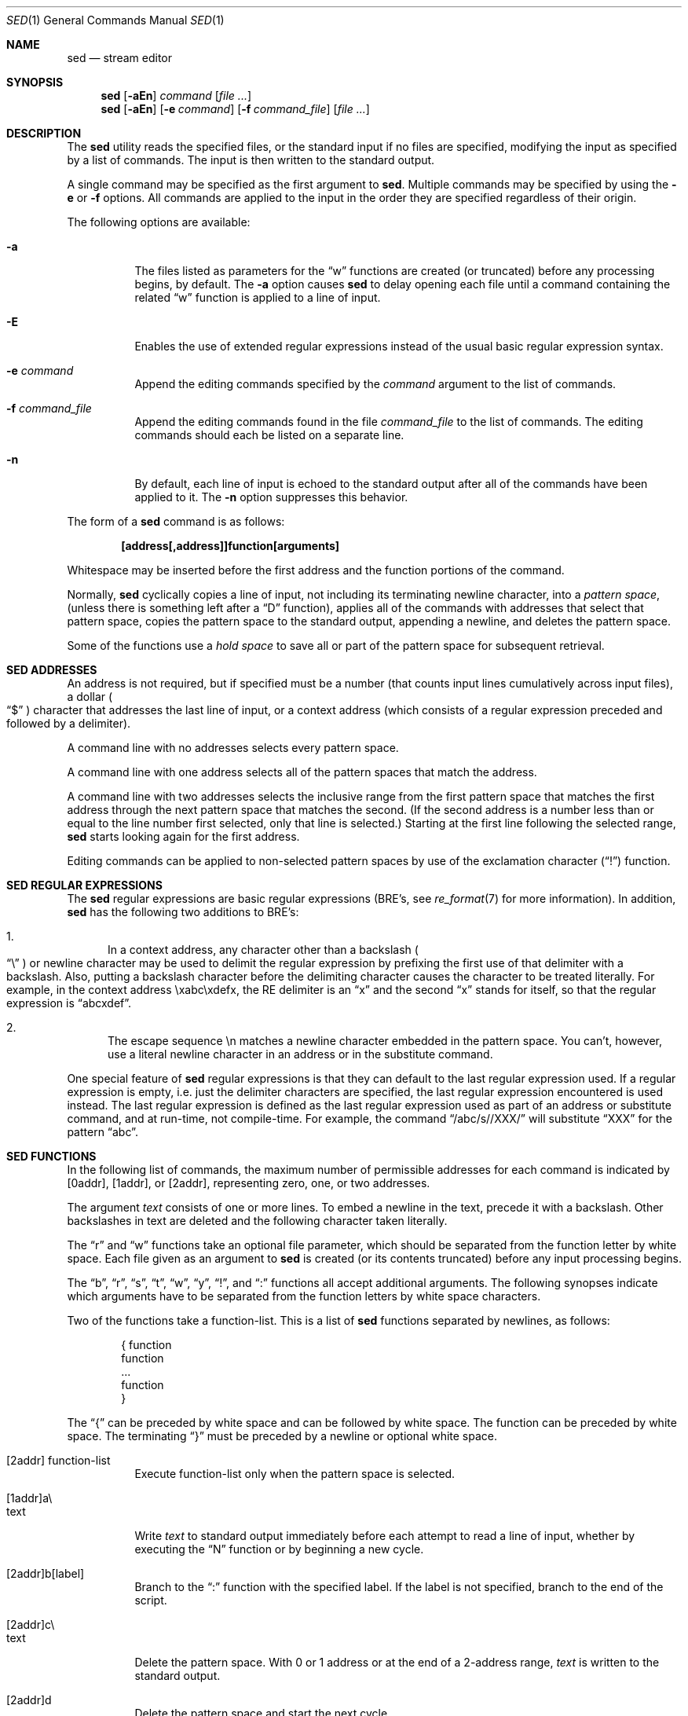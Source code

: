 .\"	$NetBSD: nbsed.1,v 1.4 2004/06/13 13:07:29 grant Exp $
.\"
.\" Copyright (c) 1992, 1993
.\"	The Regents of the University of California.  All rights reserved.
.\"
.\" This code is derived from software contributed to Berkeley by
.\" the Institute of Electrical and Electronics Engineers, Inc.
.\"
.\" Redistribution and use in source and binary forms, with or without
.\" modification, are permitted provided that the following conditions
.\" are met:
.\" 1. Redistributions of source code must retain the above copyright
.\"    notice, this list of conditions and the following disclaimer.
.\" 2. Redistributions in binary form must reproduce the above copyright
.\"    notice, this list of conditions and the following disclaimer in the
.\"    documentation and/or other materials provided with the distribution.
.\" 3. Neither the name of the University nor the names of its contributors
.\"    may be used to endorse or promote products derived from this software
.\"    without specific prior written permission.
.\"
.\" THIS SOFTWARE IS PROVIDED BY THE REGENTS AND CONTRIBUTORS ``AS IS'' AND
.\" ANY EXPRESS OR IMPLIED WARRANTIES, INCLUDING, BUT NOT LIMITED TO, THE
.\" IMPLIED WARRANTIES OF MERCHANTABILITY AND FITNESS FOR A PARTICULAR PURPOSE
.\" ARE DISCLAIMED.  IN NO EVENT SHALL THE REGENTS OR CONTRIBUTORS BE LIABLE
.\" FOR ANY DIRECT, INDIRECT, INCIDENTAL, SPECIAL, EXEMPLARY, OR CONSEQUENTIAL
.\" DAMAGES (INCLUDING, BUT NOT LIMITED TO, PROCUREMENT OF SUBSTITUTE GOODS
.\" OR SERVICES; LOSS OF USE, DATA, OR PROFITS; OR BUSINESS INTERRUPTION)
.\" HOWEVER CAUSED AND ON ANY THEORY OF LIABILITY, WHETHER IN CONTRACT, STRICT
.\" LIABILITY, OR TORT (INCLUDING NEGLIGENCE OR OTHERWISE) ARISING IN ANY WAY
.\" OUT OF THE USE OF THIS SOFTWARE, EVEN IF ADVISED OF THE POSSIBILITY OF
.\" SUCH DAMAGE.
.\"
.\"	@(#)sed.1	8.2 (Berkeley) 12/30/93
.\"
.Dd January 4, 2004
.Dt SED 1
.Os
.Sh NAME
.Nm sed
.Nd stream editor
.Sh SYNOPSIS
.Nm
.Op Fl aEn
.Ar command
.Op Ar file ...
.Nm
.Op Fl aEn
.Op Fl e Ar command
.Op Fl f Ar command_file
.Op Ar file ...
.Sh DESCRIPTION
The
.Nm
utility reads the specified files, or the standard input if no files
are specified, modifying the input as specified by a list of commands.
The input is then written to the standard output.
.Pp
A single command may be specified as the first argument to
.Nm .
Multiple commands may be specified by using the
.Fl e
or
.Fl f
options.
All commands are applied to the input in the order they are specified
regardless of their origin.
.Pp
The following options are available:
.Bl -tag -width indent
.It Fl a
The files listed as parameters for the
.Dq w
functions are created (or truncated) before any processing begins,
by default.
The
.Fl a
option causes
.Nm
to delay opening each file until a command containing the related
.Dq w
function is applied to a line of input.
.It Fl E
Enables the use of extended regular expressions instead of the
usual basic regular expression syntax.
.It Fl e Ar command
Append the editing commands specified by the
.Ar command
argument
to the list of commands.
.It Fl f Ar command_file
Append the editing commands found in the file
.Ar command_file
to the list of commands.
The editing commands should each be listed on a separate line.
.It Fl n
By default, each line of input is echoed to the standard output after
all of the commands have been applied to it.
The
.Fl n
option suppresses this behavior.
.El
.Pp
The form of a
.Nm
command is as follows:
.sp
.Dl [address[,address]]function[arguments]
.sp
Whitespace may be inserted before the first address and the function
portions of the command.
.Pp
Normally,
.Nm
cyclically copies a line of input, not including its terminating newline
character, into a
.Em "pattern space" ,
(unless there is something left after a
.Dq D
function),
applies all of the commands with addresses that select that pattern space,
copies the pattern space to the standard output, appending a newline, and
deletes the pattern space.
.Pp
Some of the functions use a
.Em "hold space"
to save all or part of the pattern space for subsequent retrieval.
.Sh SED ADDRESSES
An address is not required, but if specified must be a number (that counts
input lines
cumulatively across input files), a dollar
.Po
.Dq $
.Pc
character that addresses the last line of input, or a context address
(which consists of a regular expression preceded and followed by a
delimiter).
.Pp
A command line with no addresses selects every pattern space.
.Pp
A command line with one address selects all of the pattern spaces
that match the address.
.Pp
A command line with two addresses selects the inclusive range from
the first pattern space that matches the first address through the next
pattern space that matches the second.
(If the second address is a number less than or equal to the line number
first selected, only that line is selected.)
Starting at the first line following the selected range,
.Nm
starts looking again for the first address.
.Pp
Editing commands can be applied to non-selected pattern spaces by use
of the exclamation character
.Pq Dq \&!
function.
.Sh SED REGULAR EXPRESSIONS
The
.Nm
regular expressions are basic regular expressions (BRE's, see
.Xr re_format 7
for more information).
In addition,
.Nm
has the following two additions to BRE's:
.sp
.Bl -enum -compact
.It
In a context address, any character other than a backslash
.Po
.Dq \e
.Pc
or newline character may be used to delimit the regular expression
by prefixing the first use of that delimiter with a backslash.
Also, putting a backslash character before the delimiting character
causes the character to be treated literally.
For example, in the context address \exabc\exdefx, the RE delimiter
is an
.Dq x
and the second
.Dq x
stands for itself, so that the regular expression is
.Dq abcxdef .
.sp
.It
The escape sequence \en matches a newline character embedded in the
pattern space.
You can't, however, use a literal newline character in an address or
in the substitute command.
.El
.Pp
One special feature of
.Nm
regular expressions is that they can default to the last regular
expression used.
If a regular expression is empty, i.e. just the delimiter characters
are specified, the last regular expression encountered is used instead.
The last regular expression is defined as the last regular expression
used as part of an address or substitute command, and at run-time, not
compile-time.
For example, the command
.Dq /abc/s//XXX/
will substitute
.Dq XXX
for the pattern
.Dq abc .
.Sh SED FUNCTIONS
In the following list of commands, the maximum number of permissible
addresses for each command is indicated by [0addr], [1addr], or [2addr],
representing zero, one, or two addresses.
.Pp
The argument
.Em text
consists of one or more lines.
To embed a newline in the text, precede it with a backslash.
Other backslashes in text are deleted and the following character
taken literally.
.Pp
The
.Dq r
and
.Dq w
functions take an optional file parameter, which should be separated
from the function letter by white space.
Each file given as an argument to
.Nm
is created (or its contents truncated) before any input processing begins.
.Pp
The
.Dq b ,
.Dq r ,
.Dq s ,
.Dq t ,
.Dq w ,
.Dq y ,
.Dq \&! ,
and
.Dq \&:
functions all accept additional arguments.
The following synopses indicate which arguments have to be separated from
the function letters by white space characters.
.Pp
Two of the functions take a function-list.
This is a list of
.Nm
functions separated by newlines, as follows:
.Bd -literal -offset indent
{ function
  function
  ...
  function
}
.Ed
.Pp
The
.Dq {
can be preceded by white space and can be followed by white space.
The function can be preceded by white space.
The terminating
.Dq }
must be preceded by a newline or optional white space.
.sp
.Bl -tag -width "XXXXXX" -compact
.It [2addr] function-list
Execute function-list only when the pattern space is selected.
.sp
.It [1addr]a\e
.It text
.br
Write
.Em text
to standard output immediately before each attempt to read a line of input,
whether by executing the
.Dq N
function or by beginning a new cycle.
.sp
.It [2addr]b[label]
Branch to the
.Dq \&:
function with the specified label.
If the label is not specified, branch to the end of the script.
.sp
.It [2addr]c\e
.It text
.br
Delete the pattern space.
With 0 or 1 address or at the end of a 2-address range,
.Em text
is written to the standard output.
.sp
.It [2addr]d
Delete the pattern space and start the next cycle.
.sp
.It [2addr]D
Delete the initial segment of the pattern space through the first
newline character and start the next cycle.
.sp
.It [2addr]g
Replace the contents of the pattern space with the contents of the
hold space.
.sp
.It [2addr]G
Append a newline character followed by the contents of the hold space
to the pattern space.
.sp
.It [2addr]h
Replace the contents of the hold space with the contents of the
pattern space.
.sp
.It [2addr]H
Append a newline character followed by the contents of the pattern space
to the hold space.
.sp
.It [1addr]i\e
.It text
.br
Write
.Em text
to the standard output.
.sp
.It [2addr]l
(The letter ell.)
Write the pattern space to the standard output in a visually unambiguous
form.
This form is as follows:
.sp
.Bl -tag -width "carriage-returnXX" -offset indent -compact
.It backslash
\e\e
.It alert
\ea
.It form-feed
\ef
.It newline
\en
.It carriage-return
\er
.It tab
\et
.It vertical tab
\ev
.El
.Pp
Nonprintable characters are written as three-digit octal numbers (with a
preceding backslash) for each byte in the character (most significant byte
first).
Long lines are folded, with the point of folding indicated by displaying
a backslash followed by a newline.
The end of each line is marked with a
.Dq $ .
.sp
.It [2addr]n
Write the pattern space to the standard output if the default output has
not been suppressed, and replace the pattern space with the next line of
input. (Does not begin a new cycle.)
.sp
.It [2addr]N
Append the next line of input to the pattern space, using an embedded
newline character to separate the appended material from the original
contents.
Note that the current line number changes.
.sp
.It [2addr]p
Write the pattern space to standard output.
.sp
.It [2addr]P
Write the pattern space, up to the first newline character to the
standard output.
.sp
.It [1addr]q
Branch to the end of the script and quit without starting a new cycle.
.sp
.It [1addr]r file
Copy the contents of
.Em file
to the standard output immediately before the next attempt to read a
line of input.
If
.Em file
cannot be read for any reason, it is silently ignored and no error
condition is set.
.sp
.It [2addr]s/regular expression/replacement/flags
Substitute the replacement string for the first instance of the regular
expression in the pattern space.
Any character other than backslash or newline can be used instead of
a slash to delimit the RE and the replacement.
Within the RE and the replacement, the RE delimiter itself can be used as
a literal character if it is preceded by a backslash.
.Pp
An ampersand
.Po
.Dq \*[Am]
.Pc
appearing in the replacement is replaced by the string matching the RE.
The special meaning of
.Dq \*[Am]
in this context can be suppressed by preceding it by a backslash.
The string
.Dq \e# ,
where
.Dq #
is a digit, is replaced by the text matched
by the corresponding backreference expression (see
.Xr re_format 7 ) .
.Pp
A line can be split by substituting a newline character into it.
To specify a newline character in the replacement string, precede it with
a backslash.
.Pp
The value of
.Em flags
in the substitute function is zero or more of the following:
.Bl -tag -width "XXXXXX" -offset indent
.It "0 ... 9"
Make the substitution only for the N'th occurrence of the regular
expression in the pattern space.
.It g
Make the substitution for all non-overlapping matches of the
regular expression, not just the first one.
.It p
Write the pattern space to standard output if a replacement was made.
If the replacement string is identical to that which it replaces, it
is still considered to have been a replacement.
.It w Em file
Append the pattern space to
.Em file
if a replacement was made.
If the replacement string is identical to that which it replaces, it
is still considered to have been a replacement.
.El
.sp
.It [2addr]t [label]
Branch to the
.Dq \&:
function bearing the label if any substitutions have been made since the
most recent reading of an input line or execution of a
.Dq t
function.
If no label is specified, branch to the end of the script.
.sp
.It [2addr]w Em file
Append the pattern space to the
.Em file .
.sp
.It [2addr]x
Swap the contents of the pattern and hold spaces.
.sp
.It [2addr]y/string1/string2/
Replace all occurrences of characters in
.Em string1
in the pattern space with the corresponding characters from
.Em string2 .
Any character other than a backslash or newline can be used instead of
a slash to delimit the strings.
Within
.Em string1
and
.Em string2 ,
a backslash followed by any character other than a newline is that literal
character, and a backslash followed by an ``n'' is replaced by a newline
character.
.sp
.It [2addr]!function
.It [2addr]!function-list
Apply the function or function-list only to the lines that are
.Em not
selected by the address(es).
.sp
.It [0addr]:label
This function does nothing; it bears a label to which the
.Dq b
and
.Dq t
commands may branch.
.sp
.It [1addr]=
Write the line number to the standard output followed by a newline
character.
.sp
.It [0addr]
Empty lines are ignored.
.sp
.It [0addr]#
The
.Dq #
and the remainder of the line are ignored (treated as a comment), with
the single exception that if the first two characters in the file are
.Dq #n ,
the default output is suppressed.
This is the same as specifying the
.Fl n
option on the command line.
.El
.Pp
The
.Nm
utility exits 0 on success and \*[Gt]0 if an error occurs.
.Sh SEE ALSO
.Xr awk 1 ,
.Xr ed 1 ,
.Xr grep 1 ,
.Xr regex 3 ,
.Xr re_format 7
.Sh STANDARDS
The
.Nm
function is expected to be a superset of the
.St -p1003.2
specification.
.Sh HISTORY
A
.Nm
command appeared in
.At v7 .
